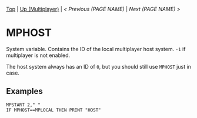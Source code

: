 #+TEMPLATE_VERSION: 1.12
#+OPTIONS: f:t

# PLATFORM INFO TEMPLATES
#+BEGIN_COMMENT
#+BEGIN_SRC diff
-⚠️ This feature is only available on 3DS
#+END_SRC
#+BEGIN_COMMENT # did I mention that org-ruby is broken
#+BEGIN_SRC diff
-⚠️ This feature is only available on Wii U
#+END_SRC
#+BEGIN_COMMENT
#+BEGIN_SRC diff
-⚠️ This feature is only available on Pasocom Mini
#+END_SRC
#+BEGIN_COMMENT
#+BEGIN_SRC diff
-⚠️ This feature is only available on *Starter
#+END_SRC
#+BEGIN_COMMENT
#+BEGIN_SRC diff
-⚠️ This feature is only available on Switch
#+END_SRC
#+END_COMMENT

# modify these to display the category name and link to the previous and next pages.
# REMEMBER TO COPY IT TO THE FOOTER AS WELL
[[/][Top]] | [[../][Up (Multiplayer)]] | [[PREVIOUS.org][< Previous (PAGE NAME)]] | [[NEXT.org][Next (PAGE NAME) >]]

* MPHOST
System variable. Contains the ID of the local multiplayer host system. =-1= if multiplayer is not enabled.

The host system always has an ID of =0=, but you should still use =MPHOST= just in case.

** Examples
#+BEGIN_SRC smilebasic
MPSTART 2," "
IF MPHOST==MPLOCAL THEN PRINT "HOST"
#+END_SRC

